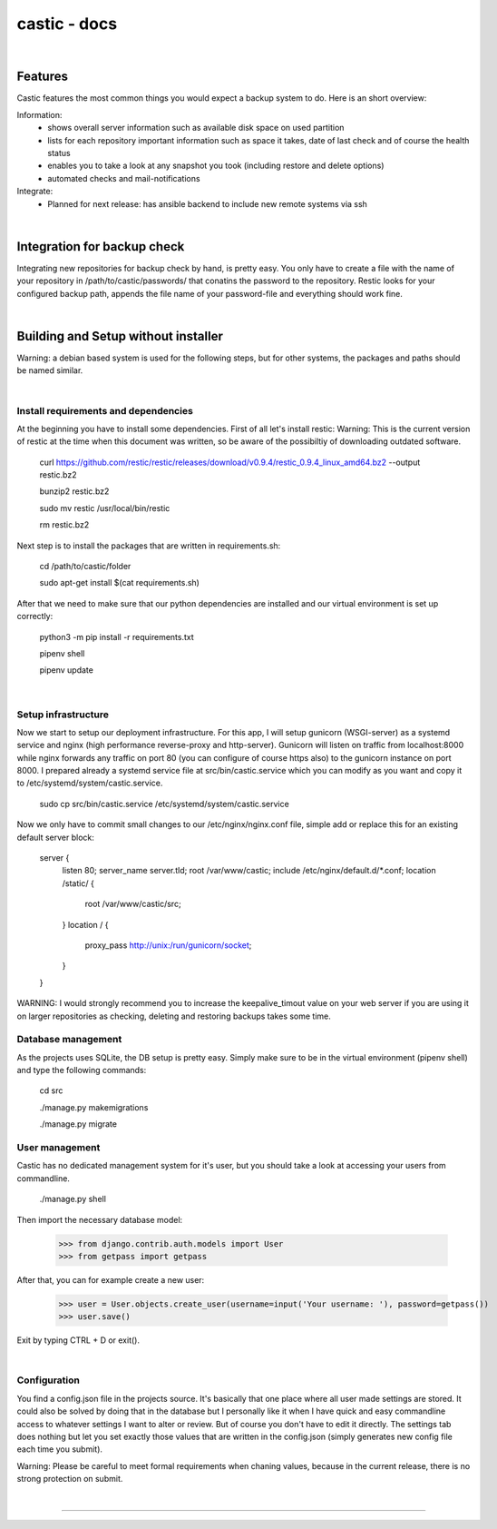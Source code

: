 ========
castic - docs
========

|

Features
----------------------

Castic features the most common things you would expect a backup system to do.
Here is an short overview:

Information:
	* shows overall server information such as available disk space on used partition
	* lists for each repository important information such as space it takes, date of last check and of course the health status
	* enables you to take a look at any snapshot you took (including restore and delete options)
	* automated checks and mail-notifications

Integrate:
	* Planned for next release: has ansible backend to include new remote systems via ssh

|

Integration for backup check
----------------------

Integrating new repositories for backup check by hand, is pretty easy.
You only have to create a file with the name of your repository in /path/to/castic/passwords/ that conatins
the password to the repository.
Restic looks for your configured backup path, appends the file name of your password-file and everything should work fine.

|

Building and Setup without installer
----------------------

Warning: a debian based system is used for the following steps, but for other systems, the packages and paths should be named similar.

|

Install requirements and dependencies
########

At the beginning you have to install some dependencies.
First of all let's install restic:
Warning: This is the current version of restic at the time when this document was written, so be aware of the possibiltiy of downloading outdated software.

	curl https://github.com/restic/restic/releases/download/v0.9.4/restic_0.9.4_linux_amd64.bz2 --output restic.bz2

	bunzip2 restic.bz2

	sudo mv restic /usr/local/bin/restic

	rm restic.bz2

Next step is to install the packages that are written in requirements.sh:

	cd /path/to/castic/folder

	sudo apt-get install $(cat requirements.sh)

After that we need to make sure that our python dependencies are installed and our virtual environment is set up correctly:

	python3 -m pip install -r requirements.txt

	pipenv shell

	pipenv update

|

Setup infrastructure
########

Now we start to setup our deployment infrastructure.
For this app, I will setup gunicorn (WSGI-server) as a systemd service and nginx (high performance reverse-proxy and http-server).
Gunicorn will listen on traffic from localhost:8000 while nginx forwards any traffic on port 80 (you can configure of course https also) to 
the gunicorn instance on port 8000.
I prepared already a systemd service file at src/bin/castic.service which you can modify as you want and copy it to /etc/systemd/system/castic.service.
	
	sudo cp src/bin/castic.service /etc/systemd/system/castic.service

Now we only have to commit small changes to our /etc/nginx/nginx.conf file, simple add or replace this for an existing default server block:

	server {
		listen       80;
		server_name  server.tld;
		root         /var/www/castic;
		include /etc/nginx/default.d/*.conf;
		location /static/ {
			root /var/www/castic/src;
		}
		location / {
			proxy_pass http://unix:/run/gunicorn/socket;
		}
	}

WARNING: I would strongly recommend you to increase the keepalive_timout value on your web server if you are using it on larger repositories as
checking, deleting and restoring backups takes some time.

Database management
########

As the projects uses SQLite, the DB setup is pretty easy.
Simply make sure to be in the virtual environment (pipenv shell) and type the following commands:

	cd src

	./manage.py makemigrations

	./manage.py migrate


User management
########

Castic has no dedicated management system for it's user, but you should take a look at accessing
your users from commandline.

	./manage.py shell

Then import the necessary database model:

	>>> from django.contrib.auth.models import User
	>>> from getpass import getpass


After that, you can for example create a new user:

	>>> user = User.objects.create_user(username=input('Your username: '), password=getpass())
	>>> user.save()

Exit by typing CTRL + D or exit().

|

Configuration
########

You find a config.json file in the projects source.
It's basically that one place where all user made settings are stored.
It could also be solved by doing that in the database but I personally like it when I have quick and easy commandline 
access to whatever settings I want to alter or review.
But of course you don't have to edit it directly.
The settings tab does nothing but let you set exactly those values that are written in the config.json 
(simply generates new config file each time you submit).

Warning: Please be careful to meet formal requirements when chaning values, because in the current release, there is no strong protection on submit.

|

------------

